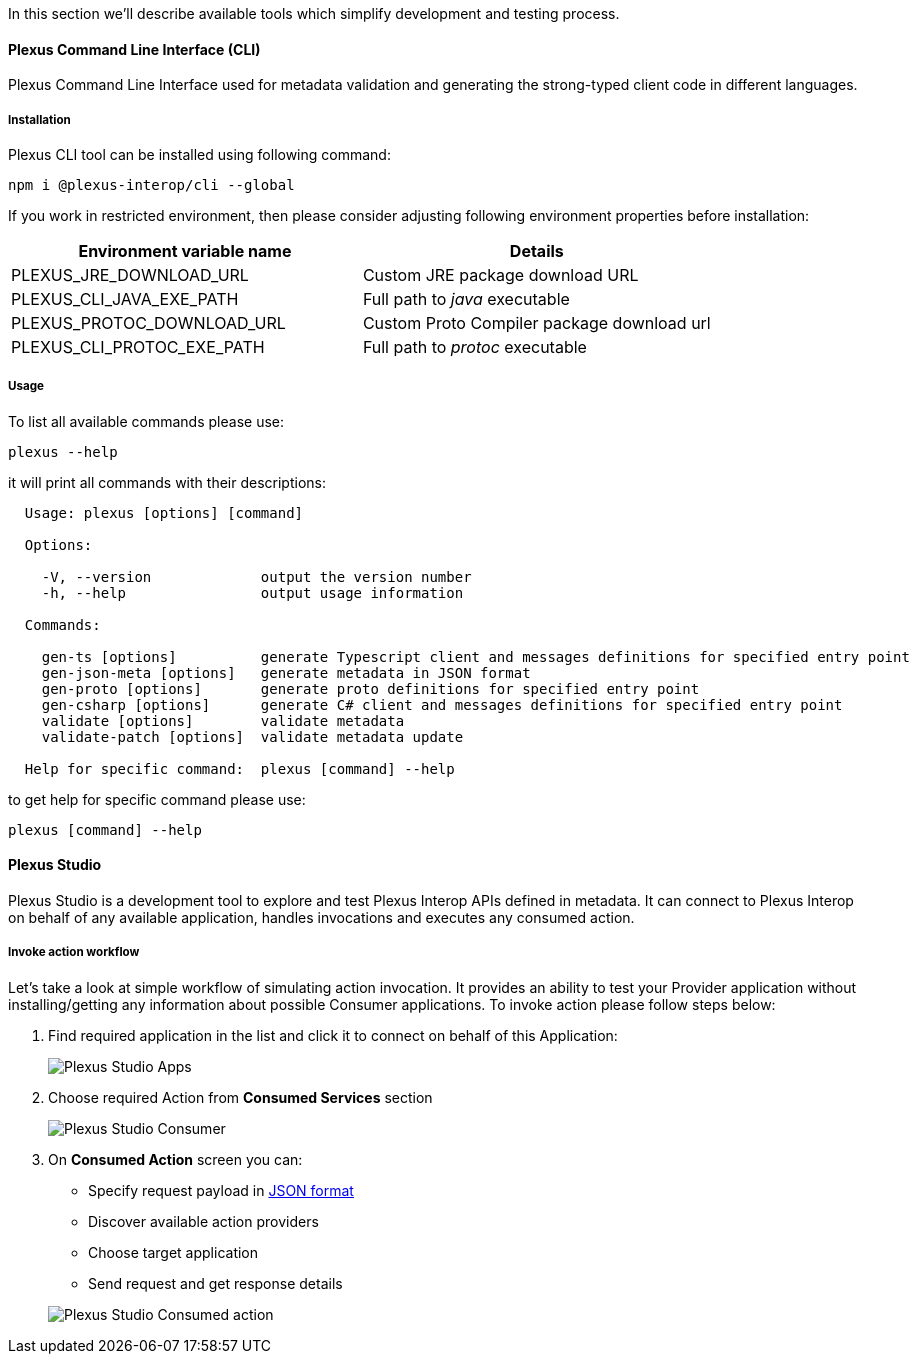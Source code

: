 :imagesdir: ./images
ifdef::env-github,env-browser[:outFileSuffix: .adoc]

In this section we'll describe available tools which simplify development and testing process.

==== Plexus Command Line Interface (CLI)

Plexus Command Line Interface used for metadata validation and generating the strong-typed client code in different languages.

===== Installation

Plexus CLI tool can be installed using following command:

[source, bash]
-----
npm i @plexus-interop/cli --global
-----

If you work in restricted environment, then please consider adjusting following environment properties before installation:


|===
|Environment variable name |Details

|PLEXUS_JRE_DOWNLOAD_URL
|Custom JRE package download URL

|PLEXUS_CLI_JAVA_EXE_PATH
|Full path to _java_ executable

|PLEXUS_PROTOC_DOWNLOAD_URL
|Custom Proto Compiler package download url

|PLEXUS_CLI_PROTOC_EXE_PATH
|Full path to _protoc_ executable
|===

===== Usage

To list all available commands please use:

[source, bash]
-----
plexus --help
-----

it will print all commands with their descriptions:

[source, bash]
-----
  Usage: plexus [options] [command]

  Options:

    -V, --version             output the version number
    -h, --help                output usage information

  Commands:

    gen-ts [options]          generate Typescript client and messages definitions for specified entry point
    gen-json-meta [options]   generate metadata in JSON format
    gen-proto [options]       generate proto definitions for specified entry point
    gen-csharp [options]      generate C# client and messages definitions for specified entry point
    validate [options]        validate metadata
    validate-patch [options]  validate metadata update

  Help for specific command:  plexus [command] --help
-----

to get help for specific command please use:

[source, bash]
-----
plexus [command] --help
-----

==== Plexus Studio

Plexus Studio is a development tool to explore and test Plexus Interop APIs defined in metadata. It can connect to Plexus Interop on behalf of any available application, handles invocations and executes any consumed action.

===== Invoke action workflow

Let's take a look at simple workflow of simulating action invocation. It provides an ability to test your Provider application without installing/getting any information about possible Consumer applications. To invoke action please follow steps below:

. Find required application in the list and click it to connect on behalf of this Application:
+
image::guide-studio-apps.png[Plexus Studio Apps]

. Choose required Action from *Consumed Services* section
+
image::guide-studio-app-consumer.png[Plexus Studio Consumer]

. On *Consumed Action* screen you can:

- Specify request payload in https://developers.google.com/protocol-buffers/docs/proto3#json[JSON format]
- Discover available action providers
- Choose target application
- Send request and get response details

+
image::guide-studio-app-consumed.png[Plexus Studio Consumed action]



